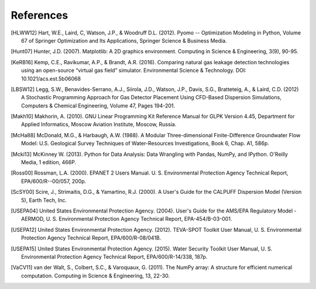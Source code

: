 .. raw:: latex

    \newpage
    \renewcommand{\bibname}{References}

References
============
..
	Citations begins with 4 letters:
		one author: first 4 letters of name
		two authors: first 2 letters of author1, first 2 letters of author 2
		three authors: first 2 letters of author1, first letter of author 2, first letter of author 3
		four authors: first letter of each author
		more than four authors: first letter of first four authors
	
	The next two digits are the year (century ignored)
	
	If the 6 digits match another citation, add a lower case letter (a, b, ...)
	
	* Exception made USEPA
	
.. [HLWW12] Hart, W.E., Laird, C, Watson, J.P., & Woodruff D.L. (2012). Pyomo -- Optimization Modeling in Python, Volume 67 of Springer Optimization and Its Applications, Springer Science & Business Media.

.. [Hunt07] Hunter, J.D. (2007). Matplotlib: A 2D graphics environment. Computing in Science & Engineering, 3(9), 90-95.

.. [KeRB16] Kemp, C.E., Ravikumar, A.P., & Brandt, A.R. (2016). Comparing natural gas leakage detection technologies using an open-source “virtual gas field” simulator. Environmental Science & Technology. DOI: 10.1021/acs.est.5b06068

.. [LBSW12] Legg, S.W., Benavides-Serrano, A.J., Siirola, J.D., Watson, J.P., Davis, S.G., Bratteteig, A., & Laird, C.D. (2012) A Stochastic Programming Approach for Gas Detector Placement Using CFD-Based Dispersion Simulations, Computers & Chemical Engineering, Volume 47, Pages 194-201.

.. [Makh10] Makhorin, A. (2010). GNU Linear Programming Kit Reference Manual for GLPK Version 4.45, Department for Applied Informatics, Moscow Aviation Institute, Moscow, Russia.

.. [McHa88] McDonald, M.G., & Harbaugh, A.W. (1988). A Modular Three-dimensional Finite-Difference Groundwater Flow Model: U.S. Geological Survey Techniques of Water-Resources Investigations, Book 6, Chap. A1, 586p.

.. [Mcki13] McKinney W. (2013). Python for Data Analysis: Data Wrangling with Pandas, NumPy, and IPython. O'Reilly Media, 1 edition, 466P.

.. [Ross00] Rossman, L.A. (2000). EPANET 2 Users Manual. U. S. Environmental Protection Agency Technical Report, EPA/600/R--00/057, 200p.

.. [ScSY00] Scire, J., Strimaitis, D.G., & Yamartino, R.J. (2000). A User's Guide for the CALPUFF Dispersion Model (Version 5), Earth Tech, Inc.

.. [USEPA04] United States Environmental Protection Agency. (2004). User's Guide for the AMS/EPA Regulatory Model - AERMOD, U. S. Environmental Protection Agency Technical Report, EPA-454/B-03-001.

.. [USEPA12] United States Environmental Protection Agency. (2012). TEVA-SPOT Toolkit User Manual, U. S. Environmental Protection Agency Technical Report, EPA/600/R-08/041B.

.. [USEPA15] United States Environmental Protection Agency. (2015). Water Security Toolkit User Manual, U. S. Environmental Protection Agency Technical Report, EPA/600/R-14/338, 187p.

.. [VaCV11] van der Walt, S., Colbert, S.C., & Varoquaux, G. (2011). The NumPy array: A structure for efficient numerical computation. Computing in Science & Engineering, 13, 22-30.

